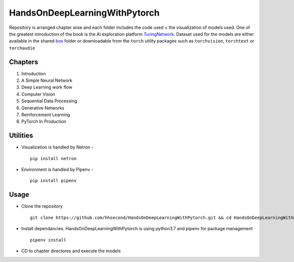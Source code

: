 ******************************
HandsOnDeepLearningWithPytorch
******************************

Repository is arranged chapter wise and each folder includes the code used + the visualization of models used. One of the greatest introduction of the book is the AI exploration platform `TuringNetwork`_. Dataset used for the models are either available in the shared `box`_ folder or downloadable from the ``torch`` utility packages such as ``torchvision``, ``torchtext`` or ``torchaudio``

.. _box: https://app.box.com/s/25ict2irqaz3nnd19qp8ymtmkwx3l61j

.. _TuringNetwork: https://github.com/turingnetworkai/turingnetwork

Chapters
--------
#. Introduction
#. A Simple Neural Network
#. Deep Learning work flow
#. Computer Vision
#. Sequential Data Processing
#. Generative Networks
#. Reinforcement Learning
#. PyTorch In Production


Utilities
---------
* Visualization is handled by Netron - ::

    pip install netron
* Environment is handled by Pipenv - ::

    pip install pipenv

Usage
-----
* Clone the repository ::

    git clone https://github.com/hhsecond/HandsOnDeepLearningWithPytorch.git && cd HandsOnDeepLearningWithPytorch

* Install dependancies. HandsOnDeepLearningWithPytorch is using python3.7 and pipenv for package management ::

    pipenv install

* CD to chapter directores and execute the models


